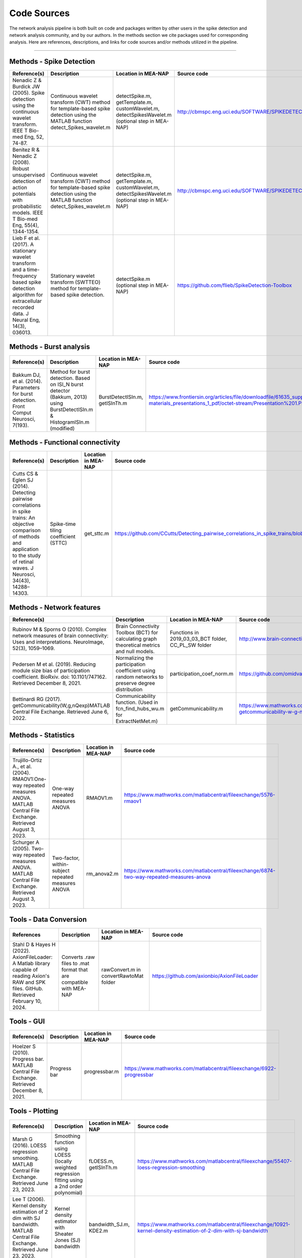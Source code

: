 

Code Sources
==============

The network analysis pipeline is both built on code and packages written by other users in the spike detection and network analysis community, and by our authors. In the methods section we cite packages used for corresponding analysis. Here are references, descriptions, and links for code sources and/or methods utilized in the pipeline.

=========================

Methods - Spike Detection
-------------------------

.. list-table:: 
   :widths: 25 25 25 25
   :header-rows: 1

   * - Reference(s)
     - Description
     - Location in MEA-NAP
     - Source code
   * - Nenadic Z & Burdick JW (2005). Spike detection using the continuous wavelet transform. IEEE T Bio-med Eng, 52, 74-87.
     - Continuous wavelet transform (CWT) method for template-based spike detection using the MATLAB function detect_Spikes_wavelet.m
     - detectSpike.m, getTemplate.m, customWavelet.m, detectSpikesWavelet.m  (optional step in MEA-NAP)
     -  http://cbmspc.eng.uci.edu/SOFTWARE/SPIKEDETECTION/detect_spikes_wavelet.m
   * - Benitez R & Nenadic Z (2008). Robust unsupervised detection of action potentials with probabilistic models. IEEE T Bio-med Eng, 55(4), 1344-1354.
     - Continuous wavelet transform (CWT) method for template-based spike detection using the MATLAB function detect_Spikes_wavelet.m
     - detectSpike.m, getTemplate.m, customWavelet.m, detectSpikesWavelet.m  (optional step in MEA-NAP)
     - | http://cbmspc.eng.uci.edu/SOFTWARE/SPIKEDETECTION/detect_spikes_wavelet.m
   * - Lieb F et al. (2017). A stationary wavelet transform and a time-frequency based spike detection algorithm for extracellular recorded data. J Neural Eng, 14(3), 036013.
     - Stationary wavelet transform (SWTTEO) method for template-based spike detection.
     - detectSpike.m (optional step in MEA-NAP)
     - | https://github.com/flieb/SpikeDetection-Toolbox

Methods - Burst analysis
------------------------

.. list-table:: 
   :widths: 25 25 25 25
   :header-rows: 1

   * - Reference(s)
     - Description
     - Location in MEA-NAP
     - Source code
   * - Bakkum DJ, et al. (2014). Parameters for burst detection. Front Comput Neurosci, 7(193).
     - Method for burst detection. Based on ISI_N burst detector (Bakkum, 2013) using BurstDetectISIn.m &    HistogramISIn.m (modified)
     - BurstDetectISIn.m, getISInTh.m
     - https://www.frontiersin.org/articles/file/downloadfile/61635_supplementary-materials_presentations_1_pdf/octet-stream/Presentation%201.PDF/1/61635

Methods - Functional connectivity
---------------------------------

.. list-table:: 
   :widths: 25 25 25 25
   :header-rows: 1

   * - Reference(s)
     - Description
     - Location in MEA-NAP
     - Source code
   * - Cutts CS & Eglen SJ (2014). Detecting pairwise correlations in spike trains: An objective comparison of methods and application to the study of retinal waves. J Neurosci, 34(43), 14288–14303.
     - Spike-time tiling coefficient (STTC)
     - get_sttc.m
     - https://github.com/CCutts/Detecting_pairwise_correlations_in_spike_trains/blob/master/spike_time_tiling_coefficient.c
    
Methods - Network features
--------------------------

.. list-table::
   :widths: 25 25 25 25
   :header-rows: 1

   * - Reference(s)
     - Description
     - Location in MEA-NAP
     - Source code
   * - Rubinov M & Sporns O (2010). Complex network measures of brain connectivity: Uses and interpretations. NeuroImage, 52(3), 1059–1069.
     - Brain Connectivity Toolbox (BCT) for calculating graph theoretical metrics and null models.
     - Functions in  2019_03_03_BCT folder, CC_PL_SW folder
     - http://www.brain-connectivity-toolbox.net/
   * - Pedersen M et al. (2019). Reducing module size bias of participation coefficient. BioRxiv. doi: 10.1101/747162. Retrieved December 8, 2021.
     - Normalizing the participation coefficient using random networks to preserve degree distribution
     - participation_coef_norm.m
     - https://github.com/omidvarnia/Dynamic_brain_connectivity_analysis
   * - Bettinardi RG (2017). getCommunicability(W,g,nQexp)MATLAB Central File Exchange. Retrieved June 6, 2022.
     - Communicability function. (Used in fcn_find_hubs_wu.m for ExtractNetMet.m)
     - getCommunicability.m
     - https://www.mathworks.com/matlabcentral/fileexchange/62987-getcommunicability-w-g-nqexp

Methods - Statistics
--------------------

.. list-table:: 
   :widths: 25 25 25 25
   :header-rows: 1

   * - Reference(s)
     - Description
     - Location in MEA-NAP
     - Source code
   * - Trujillo-Ortiz A., et al. (2004). RMAOV1:One-way repeated measures ANOVA. MATLAB Central File Exchange. Retrieved August 3, 2023.
     - One-way repeated measures ANOVA
     - RMAOV1.m
     - https://www.mathworks.com/matlabcentral/fileexchange/5576-rmaov1
   * - Schurger A (2005). Two-way repeated measures ANOVA. MATLAB Central File Exchange. Retrieved August 3, 2023.
     - Two-factor, within-subject repeated measures ANOVA
     - rm_anova2.m
     - https://www.mathworks.com/matlabcentral/fileexchange/6874-two-way-repeated-measures-anova

Tools - Data Conversion 
------------------------

.. list-table:: 
   :widths: 25 25 25 25
   :header-rows: 1 

   * - References 
     - Description 
     - Location in MEA-NAP 
     - Source code 
   * - Stahl D & Hayes H (2022). AxionFileLoader: A Matlab library capable of reading Axion's RAW and SPK files. GitHub. Retrieved February 10, 2024. 
     - Converts .raw files to .mat format that are compatible with MEA-NAP
     - rawConvert.m in convertRawtoMat folder
     - https://github.com/axionbio/AxionFileLoader
  

Tools - GUI
-----------

.. list-table::
   :widths: 25 25 25 25
   :header-rows: 1

   * - Reference(s)
     - Description
     - Location in MEA-NAP
     - Source code
   * - Hoelzer S (2010). Progress bar. MATLAB Central File Exchange. Retrieved December 8, 2021.
     - Progress bar
     - progressbar.m
     - https://www.mathworks.com/matlabcentral/fileexchange/6922-progressbar

Tools - Plotting
----------------

.. list-table:: 
   :widths: 25 25 25 25
   :header-rows: 1

   * - Reference(s)
     - Description
     - Location in MEA-NAP
     - Source code
   * - Marsh G (2016). LOESS regression smoothing. MATLAB Central File Exchange. Retrieved June 23, 2023.
     - Smoothing function using LOESS (locally weighted regression fitting using a 2nd order polynomial)
     - fLOESS.m, getISInTh.m
     - https://www.mathworks.com/matlabcentral/fileexchange/55407-loess-regression-smoothing
   * - Lee T (2006). Kernel density estimation of 2 dim with SJ bandwidth. MATLAB Central File Exchange. Retrieved June 23, 2023.
     - Kernel density estimator with Sheater Jones (SJ) bandwidth
     - bandwidth_SJ.m, KDE2.m
     - https://www.mathworks.com/matlabcentral/fileexchange/10921-kernel-density-estimation-of-2-dim-with-sj-bandwidth
   * - Botev Z (2015). Kernel density estimator. MATLAB Central File Exchange. Retrieved June 23, 2023.
     - Faster kernel density estimator
     - improvedSJkde.m
     - https://www.mathworks.com/matlabcentral/fileexchange/14034-kernel-density-estimator
   * - Thyng KM, et al. (2016). True colors of oceanography. Oceanography, 29(3), 10.
     - Colormap generator
     - cmocean.m
     - https://matplotlib.org/cmocean/
   * - Kumpulainen K (2016). tight_subplot. MATLAB Central File Exchange. Retrieved June 19, 2023.
     - Creates axes subplots with adjustable margins and gaps between the axes
     - tight_subplot.m
     - https://www.mathworks.com/matlabcentral/fileexchange/27991-tight_subplot-nh-nw-gap-marg_h-marg_w
   * - Schwizer J (2015). Scalable vector graphics export of figures (fig2svg). GitHub. Retrieved June 16, 2022.
     - Converts MATLAB plots to the scalable vector format (SVG)
     - Functions in fig2svg folder
     - https://github.com/jschwizer99/plot2svg
   * - Campbell R (2020). notBoxPlot. GitHub. Retrieved December 8, 2021.
     - Plots raw data as a jitter, mean, s.e.m., and 95% confidence intervals (modified)
     - notBoxPlotRF.m
     - https://github.com/raacampbell/notBoxPlot
      
References 
-----------

1. Bassett, D. S., & Bullmore, E. T. (2009). Human brain networks in health and disease. Current Opinion in Neurology, 22(4), 340–347. https://doi.org/10.1097/WCO.0b013e32832d93dd
2. Brandes, U. (2001). A faster algorithm for betweenness centrality. The Journal of Mathematical Sociology, 25(2), 163–177. https://doi.org/10.1080/0022250X.2001.9990249
3. Brandes, U., Delling, D., Gaertler, M., Gorke, R., Hoefer, M., Nikoloski, Z., & Wagner, D. (2008). On Modularity Clustering. IEEE Transactions on Knowledge and Data Engineering, 20(2), 172–188. https://doi.org/10.1109/TKDE.2007.190689
4. Cutts, C. S., & Eglen, S. J. (2014). Detecting pairwise correlations in spike trains: An objective comparison of methods and application to the study of retinal waves. The Journal of Neuroscience, 34(43), 14288–14303. https://doi.org/10.1523/JNEUROSCI.2767-14.2014
5. Elsayed, G. F., & Cunningham, J. P. (2017). Structure in neural population recordings: An expected byproduct of simpler phenomena? Nature Neuroscience, 20(9), 1310–1318. https://doi.org/10.1038/nn.4617
6. Fornito, A., Zalesky, A., & Bullmore, E. T. (Eds.). (2016). Chapter 11—Statistical Connectomics. In Fundamentals of Brain Network Analysis (pp. 383–419). Academic Press. https://doi.org/10.1016/B978-0-12-407908-3.00011-X
7. Guimerà, R., & Nunes Amaral, L. A. (2005). Functional cartography of complex metabolic networks. Nature, 433(7028), 895–900. https://doi.org/10.1038/nature03288
8. Humphries, M.D., Gurney, K., Prescott TJ. (2006). The brainstem reticular formation is a small-world, not scale-free, network. Proc Biol Sci 273(1585):503–11.
9. Humphries, M.D., Gurney, K. (2008). Network ‘Small-World-Ness’: A Quantitative Method for Determining Canonical Network Equivalence. PLoS ONE 3(4): e0002051. https://doi.org/10.1371/journal.pone.0002051
10. Latora, V., & Marchiori, M. (2001). Efficient Behavior of Small-World Networks. Physical Review Letters, 87(19), 198701. https://doi.org/10.1103/PhysRevLett.87.198701
11. Lancichinetti, A., Fortunato, S. Consensus clustering in complex networks. Sci Rep 2, 336 (2012). https://doi.org/10.1038/srep00336
12. Roy, O. & Vetterli, M. (2007), The effective rank: A measure of effective dimensionality. In ‘2007 15th European Signal Processing Conference’, pp. 606–610.
13. Rubinov, M., & Sporns, O. (2010). Complex network measures of brain connectivity: Uses and interpretations. NeuroImage, 52(3), 1059–1069. https://doi.org/10.1016/j.neuroimage.2009.10.003
14. Schroeter, M. S., Charlesworth, P., Kitzbichler, M. G., Paulsen, O., & Bullmore, E. T. (2015). Emergence of rich-club topology and coordinated dynamics in development of hippocampal functional networks in vitro. The Journal of Neuroscience, 35(14), 5459–5470. https://doi.org/10.1523/JNEUROSCI.4259-14.2015
15. Serrano, M. Á., Boguñá, M., & Vespignani, A. (2009). Extracting the multiscale backbone of complex weighted networks. Proceedings of the National Academy of Sciences, 106(16), 6483–6488. https://doi.org/10.1073/pnas.0808904106
16. Telesford, Q. K., Joyce, K. E., Hayasaka, S., Burdette, J. H., & Laurienti, P. J. (2011). The Ubiquity of Small-World Networks. Brain Connectivity, 1(5), 367–375. https://doi.org/10.1089/brain.2011.0038

